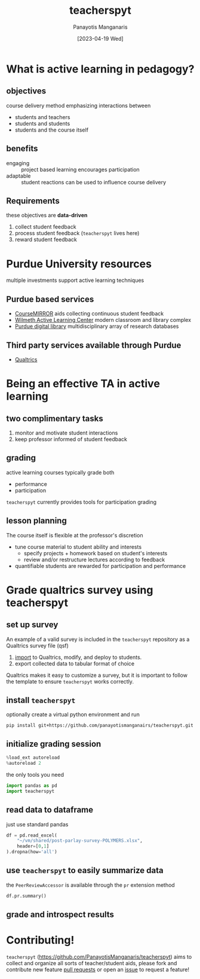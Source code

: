 #+TITLE: teacherspyt
#+AUTHOR: Panayotis Manganaris
#+EMAIL: pmangana@purdue.edu
#+DATE: [2023-04-19 Wed]
#+PROPERTY: header-args:jupyter-python :session ta :kernel ta :pandoc org

* What is active learning in pedagogy?
** objectives
course delivery method emphasizing interactions between
- students and teachers
- students and students
- students and the course itself

** benefits
- engaging :: project based learning encourages participation
- adaptable :: student reactions can be used to influence course delivery

** Requirements
these objectives are *data-driven*
1. collect student feedback
2. process student feedback (=teacherspyt= lives here)
3. reward student feedback 

* Purdue University resources 
multiple investments support active learning techniques

** Purdue based services
- [[https://engineering.purdue.edu/coursemirror/][CourseMIRROR]] aids collecting continuous student feedback
- [[https://www.purdue.edu/activelearning/index.php][Wilmeth Active Learning Center]] modern classroom and library complex
- [[https://www.lib.purdue.edu/][Purdue digital library]] multidisciplinary array of research databases

** Third party services available through Purdue
- [[https://www.itap.purdue.edu/services/qualtrics.html][Qualtrics]] 

* Being an effective TA in active learning
** two complimentary tasks
1. monitor and motivate student interactions
2. keep professor informed of student feedback

** grading
active learning courses typically grade both
- performance
- participation

=teacherspyt= currently provides tools for participation grading

** lesson planning
The course itself is flexible at the professor's discretion
- tune course material to student ability and interests
  - specify projects + homework based on student's interests
  - review and/or restructure lectures according to feedback
- quantifiable students are rewarded for participation and performance

* Grade qualtrics survey using teacherspyt
** set up survey
An example of a valid survey is included in the =teacherspyt=
repository as a Qualtrics survey file (qsf)

1. [[https://www.qualtrics.com/support/survey-platform/survey-module/survey-tools/import-and-export-surveys/#ImportingASurvey][import]] to Qualtrics, modify, and deploy to students.
2. export collected data to tabular format of choice

Qualtrics makes it easy to customize a survey, but it is important to
follow the template to ensure =teacherspyt= works correctly.

** install =teacherspyt=
optionally create a virtual python environment and run
: pip install git+https://github.com/panayotismanganairs/teacherspyt.git

** initialize grading session
#+begin_src jupyter-python
  %load_ext autoreload
  %autoreload 2
#+end_src

#+RESULTS:
: The autoreload extension is already loaded. To reload it, use:
:   %reload_ext autoreload
: /home/panos/src/teacherspyt/teacherspyt/_team_reflections.py:7: UserWarning: registration of accessor <class 'teacherspyt._team_reflections.PeerReviewAccessor'> under name 'pr' for type <class 'pandas.core.frame.DataFrame'> is overriding a preexisting attribute with the same name.
:   """

the only tools you need

#+begin_src jupyter-python
  import pandas as pd
  import teacherspyt
#+end_src

#+RESULTS:

** read data to dataframe
just use standard pandas 

#+begin_src jupyter-python
  df = pd.read_excel(
      "~/vm/shared/post-parlay-survey-POLYMERS.xlsx",
      header=[0,1]
  ).dropna(how='all')
#+end_src

#+RESULTS:

** use =teacherspyt= to easily summarize data
the =PeerReviewAccessor= is available through the =pr= extension method

#+begin_src jupyter-python
  df.pr.summary()
#+end_src

#+RESULTS:
:RESULTS:
|     | name                | section                                | explanation                                       | author | rating   |
|-----+---------------------+----------------------------------------+---------------------------------------------------+--------+----------|
| 0   | aangolds@purdue.edu | did not submit (Recycling Team 1 N/A ) | None                                              | False  | 5.000000 |
| 1   | chris260@purdue.edu | did not submit (N/A )                  | None                                              | False  | 5.000000 |
| 2   | hollan66@purdue.edu | did not submit (Recycling Team 1 N/A ) | None                                              | False  | 4.850000 |
| 3   | kansara@purdue.edu  | did not submit (N/A )                  | Our group was like a well oiled machine. Absol... | True   | 5.000000 |
| 4   | mathew99@purdue.edu | did not submit (Printing Team 2 )      | None                                              | False  | 4.950000 |
| ... | ...                 | ...                                    | ...                                               | ...    | ...      |
| 58  | romack0@purdue.edu  | did not submit (Textiles Team 2 )      | While Julia was very responsive and showe...      | True   | 4.733333 |
| 59  | shjaffer@purdue.edu | did not submit (N/A )                  | None                                              | False  | 4.966667 |
| 60  | tcroppe@purdue.edu  | did not submit (Printing Team 1 )      | None                                              | False  | 4.987500 |
| 61  | tdeucher@purdue.edu | did not submit (N/A )                  | None                                              | False  | 4.975000 |
| 62  | tobuchow@purdue.edu | did not submit (Printing Team 2 )      | None                                              | False  | 4.950000 |

63 rows × 5 columns
:END:

** grade and introspect results

* Contributing!

=teacherspyt= (https://github.com/PanayotisManganaris/teacherspyt)
aims to collect and organize all sorts of teacher/student aids, please
fork and contribute new feature [[https://github.com/PanayotisManganaris/teacherspyt/pulls][pull requests]] or open an [[https://github.com/PanayotisManganaris/teacherspyt/issues][issue]] to
request a feature!
